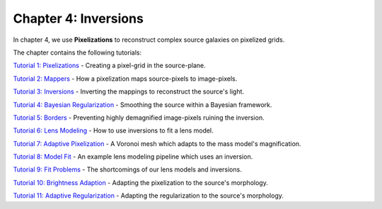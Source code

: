 Chapter 4: Inversions
=====================

In chapter 4, we use **Pixelizations** to reconstruct complex source galaxies on pixelized grids.

The chapter contains the following tutorials:

`Tutorial 1: Pixelizations <https://mybinder.org/v2/gh/Jammy2211/autolens_workspace/release?filepath=notebooks/howtolens/chapter_4_pixelizations/tutorial_1_pixelizations.ipynb>`_
- Creating a pixel-grid in the source-plane.

`Tutorial 2: Mappers <https://mybinder.org/v2/gh/Jammy2211/autolens_workspace/release?filepath=notebooks/howtolens/chapter_4_pixelizations/tutorial_2_mappers.ipynb>`_
- How a pixelization maps source-pixels to image-pixels.

`Tutorial 3: Inversions <https://mybinder.org/v2/gh/Jammy2211/autolens_workspace/release?filepath=notebooks/howtolens/chapter_4_pixelizations/tutorial_3_inversions.ipynb>`_
- Inverting the mappings to reconstruct the source's light.

`Tutorial 4: Bayesian Regularization <https://mybinder.org/v2/gh/Jammy2211/autolens_workspace/release?filepath=notebooks/howtolens/chapter_4_pixelizations/tutorial_4_bayesian_regularization.ipynb>`_
- Smoothing the source within a Bayesian framework.

`Tutorial 5: Borders <https://mybinder.org/v2/gh/Jammy2211/autolens_workspace/release?filepath=notebooks/howtolens/chapter_4_pixelizations/tutorial_5_borders.ipynb>`_
- Preventing highly demagnified image-pixels ruining the inversion.

`Tutorial 6: Lens Modeling  <https://mybinder.org/v2/gh/Jammy2211/autolens_workspace/release?filepath=notebooks/howtolens/chapter_4_pixelizations/tutorial_6_lens_modeling.ipynb>`_
- How to use inversions to fit a lens model.

`Tutorial 7: Adaptive Pixelization <https://mybinder.org/v2/gh/Jammy2211/autolens_workspace/release?filepath=notebooks/howtolens/chapter_4_pixelizations/tutorial_7_adaptive_pixelization.ipynb>`_
- A Voronoi mesh which adapts to the mass model's magnification.

`Tutorial 8: Model Fit <https://mybinder.org/v2/gh/Jammy2211/autolens_workspace/release?filepath=notebooks/howtolens/chapter_4_pixelizations/tutorial_8_model_fit.ipynb>`_
- An example lens modeling pipeline which uses an inversion.

`Tutorial 9: Fit Problems <https://mybinder.org/v2/gh/Jammy2211/autolens_workspace/release?filepath=notebooks/howtolens/chapter_4_pixelizations/tutorial_9_fit_problems.ipynb>`_
- The shortcomings of our lens models and inversions.

`Tutorial 10: Brightness Adaption <https://mybinder.org/v2/gh/Jammy2211/autolens_workspace/release?filepath=notebooks/howtolens/chapter_4_pixelizations/tutorial_10_brightness_adaption.ipynb>`_
- Adapting the pixelization to the source's morphology.

`Tutorial 11: Adaptive Regularization <https://mybinder.org/v2/gh/Jammy2211/autolens_workspace/release?filepath=notebooks/howtolens/chapter_4_pixelizations/tutorial_11_adaptive_regularization.py.ipynb>`_
- Adapting the regularization to the source's morphology.